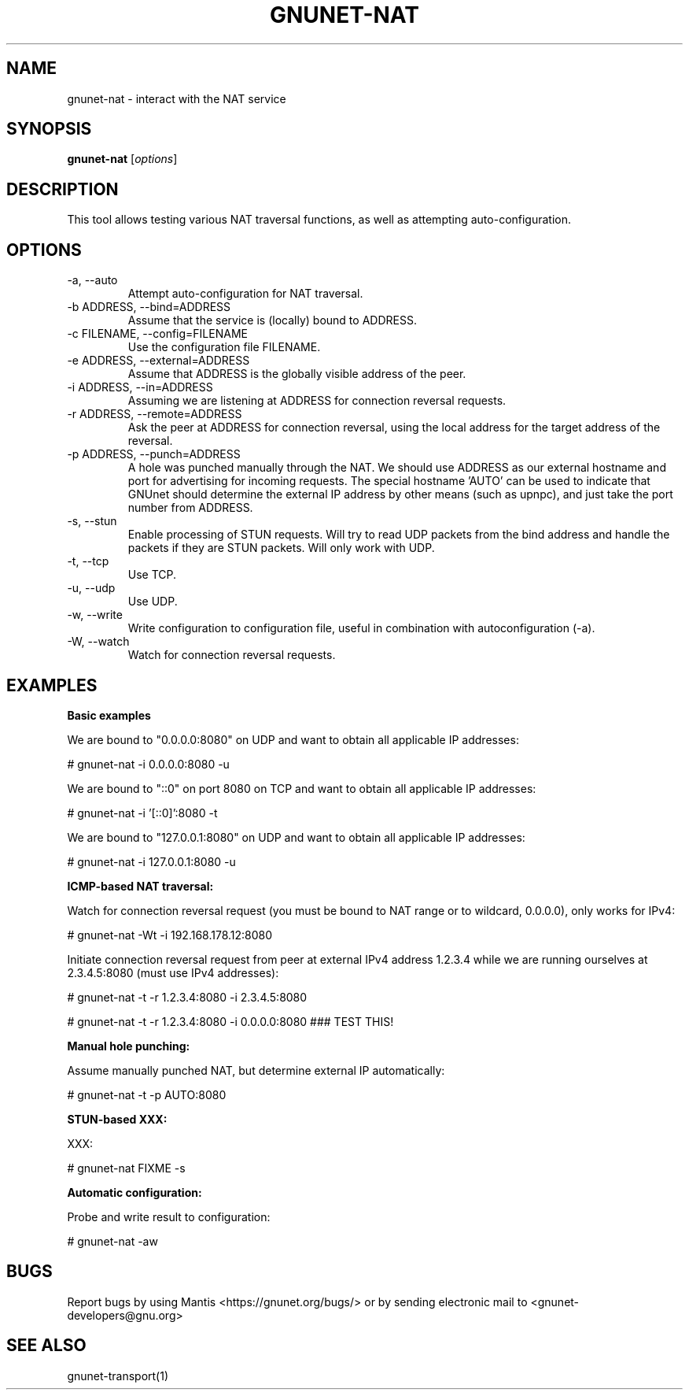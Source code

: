 .TH GNUNET\-NAT 1 "27 Nov 2016" "GNUnet"

.SH NAME
gnunet\-nat \- interact with the NAT service

.SH SYNOPSIS
.B gnunet\-nat
.RI [ options ]
.br

.SH DESCRIPTION

This tool allows testing various NAT traversal functions, as well
as attempting auto\-configuration.

.SH OPTIONS
.B
.IP "\-a,  \-\-auto"
Attempt auto\-configuration for NAT traversal.

.B
.IP "\-b ADDRESS,  \-\-bind=ADDRESS"
Assume that the service is (locally) bound to ADDRESS.

.B
.IP "\-c FILENAME,  \-\-config=FILENAME"
Use the configuration file FILENAME.

.B
.IP "\-e ADDRESS,  \-\-external=ADDRESS"
Assume that ADDRESS is the globally visible address of the peer.

.B
.IP "\-i ADDRESS,  \-\-in=ADDRESS"
Assuming we are listening at ADDRESS for connection reversal requests.

.B
.IP "\-r ADDRESS,  \-\-remote=ADDRESS"
Ask the peer at ADDRESS for connection reversal, using the local address for the target address of the reversal.

.B
.IP "\-p ADDRESS,  \-\-punch=ADDRESS"
A hole was punched manually through the NAT. We should use ADDRESS as our external hostname and port for advertising for incoming requests. The special hostname 'AUTO' can be used to indicate that GNUnet should determine the external IP address by other means (such as upnpc), and just take the port number from ADDRESS.

.B
.IP "\-s,  \-\-stun"
Enable processing of STUN requests.  Will try to read UDP packets from the bind address and handle the packets if they are STUN packets. Will only work with UDP.

.B
.IP "\-t,  \-\-tcp"
Use TCP.

.B
.IP "\-u,  \-\-udp"
Use UDP.

.B
.IP "\-w,  \-\-write"
Write configuration to configuration file, useful in combination with autoconfiguration (\-a).

.B
.IP "\-W,  \-\-watch"
Watch for connection reversal requests.  

.SH EXAMPLES
.PP

\fBBasic examples\fR

We are bound to "0.0.0.0:8080" on UDP and want to obtain all applicable IP addresses:

  # gnunet-nat -i 0.0.0.0:8080 -u

We are bound to "::0" on port 8080 on TCP and want to obtain all applicable IP addresses:

  # gnunet-nat -i '[::0]':8080 -t

We are bound to "127.0.0.1:8080" on UDP and want to obtain all applicable IP addresses:

  # gnunet-nat -i 127.0.0.1:8080 -u

\fBICMP-based NAT traversal:\fR

Watch for connection reversal request (you must be bound to NAT range or to wildcard, 0.0.0.0), only works for IPv4:

  # gnunet-nat -Wt -i 192.168.178.12:8080

Initiate connection reversal request from peer at external IPv4 address 1.2.3.4 while we are running ourselves at 2.3.4.5:8080 (must use IPv4 addresses):

  # gnunet-nat -t -r 1.2.3.4:8080 -i 2.3.4.5:8080

  # gnunet-nat -t -r 1.2.3.4:8080 -i 0.0.0.0:8080 ### TEST THIS!

\fBManual hole punching:\fR

Assume manually punched NAT, but determine external IP automatically:

  # gnunet-nat -t -p AUTO:8080

\fBSTUN-based XXX:\fR

XXX:

  # gnunet-nat FIXME -s

\fBAutomatic configuration:\fR

Probe and write result to configuration:

  # gnunet-nat -aw
  

.SH BUGS
Report bugs by using Mantis <https://gnunet.org/bugs/> or by sending electronic mail to <gnunet\-developers@gnu.org>

.SH SEE ALSO
gnunet\-transport(1)

